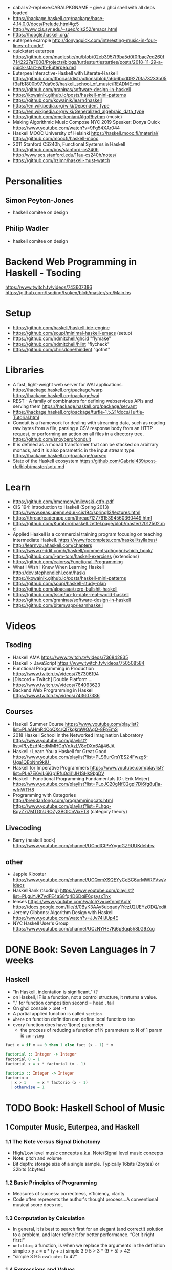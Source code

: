 - cabal v2-repl exe:CABALPKGNAME -- give a ghci shell with all deps loaded
- https://hackage.haskell.org/package/base-4.14.0.0/docs/Prelude.html#g:5
- http://www.cis.syr.edu/~sueo/cis252/emacs.html
- https://hoogle.haskell.org/
- euterpea example http://donyaquick.com/interesting-music-in-four-lines-of-code/
- quickstart euterpea https://github.com/madjestic/nu/blob/02eb3957f9ba5d0f0fbac7cd260f7142227a7008/Projects/blogs/turtlesturtlesturtles/posts/2018-11-29-a-quick-start-with-Euterpea.md
- Euterpea Interactive-Haskell with Literate-Haskell https://github.com/lfborjas/distractions/blob/a6b6bcd09270fa73233b05f3afb1800b977da9c3/haskell_school_of_music/README.md
- https://github.com/graninas/software-design-in-haskell
- https://kowainik.github.io/posts/haskell-mini-patterns
- https://github.com/kowainik/learn4haskell
- https://en.wikipedia.org/wiki/Dependent_type
- https://en.wikipedia.org/wiki/Generalized_algebraic_data_type
- https://github.com/omelkonian/AlgoRhythm (music)
- Making Algorithmic Music
  Compose NYC 2019
  Speaker: Donya Quick
  https://www.youtube.com/watch?v=9Fg54XAr044
- Haskell MOOC University of Helsinki
  https://haskell.mooc.fi/material/
  https://github.com/moocfi/haskell-mooc
- 2011
  Stanford CS240h, Functional Systems in Haskell
  https://github.com/bos/stanford-cs240h
  http://www.scs.stanford.edu/11au-cs240h/notes/
- https://github.com/hzlmn/haskell-must-watch
* Personalities
** Simon Peyton-Jones
- haskell comitee on design
** Philip Wadler
- haskell comitee on design
* Backend Web Programming in Haskell - Tsoding
https://www.twitch.tv/videos/743607386
https://github.com/tsoding/tsoken/blob/master/src/Main.hs
* Setup
  - https://github.com/haskell/haskell-ide-engine
  - https://github.com/soupi/minimal-haskell-emacs (setup)
  - https://github.com/ndmitchell/ghcid "flymake"
  - https://github.com/ndmitchell/hlint "flycheck"
  - https://github.com/chrisdone/hindent "gofmt"
* Libraries
- A fast, light-weight web server for WAI applications.
  https://hackage.haskell.org/package/warp
  https://hackage.haskell.org/package/wai
- REST - A family of combinators for defining webservices APIs and serving them
  https://hackage.haskell.org/package/servant
- https://hackage.haskell.org/package/turtle-1.5.21/docs/Turtle-Tutorial.html
- Conduit is a framework for dealing with streaming data, such as reading raw bytes from a file, parsing a CSV response body from an HTTP request, or performing an action on all files in a directory tree. 
  https://github.com/snoyberg/conduit
- It is defined as a monad transformer that can be stacked on arbitrary monads, and it is also parametric in the input stream type.
  https://hackage.haskell.org/package/parsec
- State of the Haskell ecosystem
  https://github.com/Gabriel439/post-rfc/blob/master/sotu.md
* Learn
  - https://github.com/hmemcpy/milewski-ctfp-pdf
  - CIS 194: Introduction to Haskell (Spring 2013)
    https://www.seas.upenn.edu/~cis194/spring13/lectures.html
  - https://threadreaderapp.com/thread/1277615394560360449.html
  - https://github.com/Kuratoro/haskell.zettel.page/blob/master/2012502.md
  - Applied Haskell is a commercial training program focusing on teaching intermediate Haskell.
    https://www.fpcomplete.com/haskell/syllabus/
  - http://learnyouahaskell.com/chapters
  - https://www.reddit.com/r/haskell/comments/d5og5n/which_book/
  - https://github.com/i-am-tom/haskell-exercises (extensions)
  - https://github.com/caiorss/Functional-Programming
  - What I Wish I Knew When Learning Haskell
    http://dev.stephendiehl.com/hask/
  - https://kowainik.github.io/posts/haskell-mini-patterns
  - https://github.com/soupi/haskell-study-plan
  - https://github.com/alpacaaa/zero-bullshit-haskell
  - https://github.com/tssm/up-to-date-real-world-haskell
  - https://github.com/graninas/software-design-in-haskell
  - https://github.com/bitemyapp/learnhaskell
* Videos
** Tsoding
- Haskell AMA https://www.twitch.tv/videos/736842835
- Haskell > JavaScript https://www.twitch.tv/videos/750508584
- Functional Programming in Production https://www.twitch.tv/videos/757306194
- [Discord + Twitch] Double Platform ... https://www.twitch.tv/videos/764093623
- Backend Web Programming in Haskell https://www.twitch.tv/videos/743607386
** Courses
   - Haskell Summer Course
     https://www.youtube.com/playlist?list=PLaAHmR4OoQXcrQl7kgkraWQAgQ-8FpEmS
   - 2018 Haskell School in the Networked Imagination Laboratory
     https://www.youtube.com/playlist?list=PLyEzdf4cdMMHGqVnAzLV8eDXn6Ajj46JA
   - Haskell : Learn You a Haskell for Great Good
     https://www.youtube.com/playlist?list=PLS6urCrsYES24Fwzg5-Uga1QEbNm9kiU_
   - Haskell for Imperative Programmers
     https://www.youtube.com/playlist?list=PLe7Ei6viL6jGp1Rfu0dil1JH1SHk9bgDV
   - Haskell - Functional Programming Fundamentals (Dr. Erik Meijer)
     https://www.youtube.com/playlist?list=PLoJC20gNfC2gpI7Dl6fg8uj1a-wfnWTH8
   - Programming with Categories
     http://brendanfong.com/programmingcats.html
     https://www.youtube.com/playlist?list=PLhgq-BqyZ7i7MTGhUROZy3BOICnVixETS (category theory)
** Livecoding
   - Barry (haskell book) https://www.youtube.com/channel/UCndlCtPeYygdGZ9UUKdehbw
** other
  - Jappie Klooster
    https://www.youtube.com/channel/UCQxmXSQEYyCeBC6urMWRPVw/videos
  - HaskellRank (tsoding)
    https://www.youtube.com/playlist?list=PLguYJK7ydFE4aS8fq4D6DqjF6qsysxTnx
  - lenses
    https://www.youtube.com/watch?v=cefnmjtAolY
    https://docs.google.com/file/d/0ByK3AAy5ubqady1YczU2UEYzODQ/edit
  - Jeremy Gibbons: Algorithm Design with Haskell
    https://www.youtube.com/watch?v=JJv74IJUp4E
  - NYC Haskell User's Group
    https://www.youtube.com/channel/UCzNYHE7Kj6pBqq5h8LG9Zcg
* DONE Book: Seven Languages in 7 weeks
** Haskell
- "In Haskell, indentation is significant." (?
- on Haskell, IF is a function, not a control structure, it returns a value.
- "." for function composition
  second = head . tail
- On ghci console
  > :set +t
- A partial applied function is called ~section~
- ~where~ on function definition can define local functions too
- every function does have 1(one) parameter
  - the process of reducing a function of N parameters to N of 1 param is ~currying~
#+NAME: single-line vs multi-line pattern-matching vs guards
#+begin_src haskell
fact x = if x == 0 then 1 else fact (x - 1) * x

factorial :: Integer -> Integer
factorial 0 = 1
factorial x = x * factorial (x - 1)

factorio :: Integer -> Integer
factorio x
  | x > 1     = x * factorio (x - 1)
  | otherwise = 1
#+end_src
* TODO Book: Haskell School of Music
** 1 Computer Music, Euterpea, and Haskell
*** 1.1 The Note versus Signal Dichotomy
- High/Low    level music concepts a.k.a.
  Note/Signal level music concepts
- Note: pitch and volume
- Bit depth: storage size of a single sample.
  Typically 16bits (2bytes) or 32bits (4bytes)
*** 1.2 Basic Principles of Programming
- Measures of success: correctness, efficiency, clarity
- Code often represents the author's thought process...A conventional
  musical score does not.
*** 1.3 Computation by Calculation
- In general, it is best to search first for an elegant (and correct!) solution to a problem, and later refine it for better performance.
  “Get it right first!”
- ~unfolding~ a function, is when we replace the arguments in the definition
  simple x y z = x * (y + z)
  simple 3 9 5
  > 3 * (9 + 5)
  > 42
- "simple 3 9 5 ~evaluates~ to 42"
*** 1.4 Expressions and Values
- note names are called pitch classes
- ~expressions~ entities that can be evaluated
- ~value~ are expressions that cannot be further evaluated.
  ex: 1,[1,2],(3,3),'C',"hello"
- ~diverging~ expressions are those that do not have an end
  ex: f x = f (x - 1)
  evaluate to "Bottom" value _|_
*** 1.5 Types
- Atomic or Structured
- Type Signature
  'D' :: Char
      :: reads as "has type"
   D  :: PitchClass
- Elements on a List are the same Type
- Elements on a Tuple could be different Types
*** 1.6 Function Types and Type Signatures
#+begin_src haskell
simple :: Int -> Int -> Int -> Int
simple x y z = x * (y + z)
#+end_src
- "it is a good habit to first write down the type of each function you
   are planning to define, as a first approximation to its full specification"
- f :: T1 -> T2 -- In mathematics T1 is the ~domain~ and T2 is the ~range~
- ~function application~ aka calling the funtion, has always higher precedence on application
- symbol based functions are usually called ~operators~ and are ~infix~
  - Are defined between parentheses
  - (+) :: Integer -> Integer -> Integer
- ' is a valid alphanumeric value, so f' and f'' are valid function names
*** 1.7 Abstraction, Abstraction, Abstraction
- “What are the three most important ideas in programming?" (see title)
**** 1.7.1 Naming
#+begin_src haskell
pi :: Double
pi = 3.1415
-- two definitions in one
concertA,a440 :: (PitchClass, Octave)
concertA = (A,4)
a440     = (A,4)
-- Vars
c = 42 -- is called a ~binding~
x    = let area = pi * r ** 2
       in f area + g area
#+end_src
- A4 is usually called "concert A" (because it is often used as a the note to which an orchestra
  tunes its intruments or "A440")
- {- MULTILINE COMMENT IN HASKELL -}
**** 1.7.2 Functional Abstraction
#+begin_src haskell
x = let areaF r = pi * r ** 2
    in f (areaF r1) + g (areaF r2)
note :: Dur -> Pitch -> Music Pitch
rest :: Dur -> Music Pitch
(:+:) Music Pitch -> Music Pitch -> Music Pitch -- Sequentially
(:=:) Music Pitch -> Music Pitch -> Music Pitch -- Simultanious
trans :: Int -> Pitch -> Pitch
-- Harmonizing each pN note with a third
qn = 1/4
mel = (note qn p1 :=: note qn (trans (-3) p1)) :+:
      (note qn p2 :=: note qn (trans (-3) p2)) :+:
      (note qn p3 :=: note qn (trans (-3) p3))
-- In a function
hNote :: Dur -> Pitch -> Music Pitch
hNote d p = note d p :=: note d (trans (-3) p)
-- applied
mel :: Music Pitch
mel = hNote qn p1 :+: hNote qn p2 :+: hNote qn p3
#+end_src
**** 1.7.3 Data Abstraction
- The order of ~associativity~ can be defined, either left, right or none.
- (:) operator has right associativity
#+begin_src haskell
hList          :: Dur -> [Pitch] -> Music Pitch
hList d []     = rest 0
hList d (p:ps) = hNote d p :+: hList d ps
--
mel = hList qn [p1,p2,p3]
#+end_src
*** 1.8 Haskell Equality versus Musical Equality
- 2 different melodies can be musically equivalent while being not equal by the language
- A melody can be interpreted either by his
  ~polyphonic~: grouping notes playing at the same time
  ~contrapuntal~: grouping by each voice
*** 1.9 Code Reuse and Modularity
- being able to re-use code is called ~modularity~
*** 1.10 [Advanced] Programming with Numbers 1
- Int data type is of size word (architecture dependent, 32 or 64 bits) (use Integer instead)
- In mathemathics, ~numerical analisys~ is concerned with numerical incongrueties
- If real-number acuraccy is important, be wary of floats
#+begin_src haskell
5 ∗ (−0.123456 + 0.123457)       :: Float ⇒ 4.991889e−6
5 ∗ (−0.123456) + 5 ∗ (0.123457) :: Float ⇒ 5.00679e−6
#+end_src
** 2 Simple Music
*** 2.1 Preliminaries
#+begin_src haskell
-- Type Synonyms
type Octave = Int
type Pitch  = (PitchClass, Octave)
type Dur    = Rational
-- Algebraic data type
data PitchClass = Cff | Cf | C | Dff | Cs | Df | Css | D | Eff | Ds
                | Ef | Fff | Dss | E | Ff | Es | F | Gff | Ess | Fs
                | Gf | Fss | G | Aff | Gs | Af | Gss | A | Bff | As
                | Bf | Ass | B | Bs | Bss
qn :: Dur
qn = 1/4
#+end_src
- data NAME = CONSTRUCTORS
  data Bool = False | True
*** 2.2 Notes, Music, and Polymorphism
#+begin_src haskell
-- (Value) Constructor
data Primitive = Note Dur Pitch |
                 Rest Dur
-- Type Constructor: more generic, polymorphic
data Primitive a = Note Dur a |
                   Rest Dur
-- Note :: Dur -> a -> Primitive a
-- Rest :: Dur ->      Primitive a
--
-- Another ~type constructor~, this time also recursive (aka inductive data type)
data Music a =
    Prim (Primitive a)
  | Music a :+: Music a
  | Music a :=: Music a
  | Modify Control (Music a)
-- Prim   :: Primitive a        -> Music a
-- (:+:)  :: Music a -> Music a -> Music a
-- (:=:)  :: Music a -> Music a -> Music a
-- Modify :: Control -> Music a -> Music a
#+end_src
- ~fixity declaration~
  infixr 5 :+:,:=:
- Data constructors
  - are still functions and have a type
  - are an example of polymorphic functions ~type abstraction~
#+begin_src haskell
data Control =
    Tempo      Rational          -- scale the tempo
  | Transpose  AbsPitch          -- transposition
  | Instrument InstrumentName    -- instrument label
  | Phrase     [PhraseAttribute] -- phrase attributes
  | KeySig     PitchClass Mode   -- key signature and mode
  | Custom     String            -- custom label
data Mode = Major | Minor | Ionian | Dorian | Phrygian | Lydian
             | Mixolydian | Aeolian | Locrian
             | CustomMode String
data InstrumentName = AcousticGrandPiano | BrightAcousticPiano ...
#+end_src
*** 2.3 Convenient Auxiliary Functions

*** 2.4 Absolute Pitches
- LIST !! N
  [C,D,E] !! 1 => D
** 3 Polymorphic and high order functions
- head, tail, length (examples of simple polymorphic types)
- map
- append (++)
- fold
  foldr, foldl: only difference is from which side is applied the operator, sometimes might be more performant from one side over the other
  foldr1, foldl1: versions that error on empty lists, so no init value needed
- `` functions into operator with backquotes
- () operator into a function with parentheses
- reverse, (algorithm with foldl)
- ~currying~
- currying simplification
  f x = g x
  f   = g
** 4
*** 4.2 Modules
- Module names are capitalized
  Can be hierachical
  import LIBRARY.FOLDER.MODULE
- module MODULE where
  module MODULE (EXPORT,EXPORT) where
*** 4.3 Transcribing a More Complex Score
**** 4.3.1 Auxiliary Functions
- Haskell does not permit pattern-matching against function applications.
  myFunction (Prim (Note d p)) = -- OK
  myFunction (note d p)        = -- FAIL
- times :: Int -> Music a -> Music a -- repeats
  addDur
  graceNote
- The only special cases that will not be handled using auxiliary functions are:
  1) the single staccato on note four of bar fifteen
  2) the single portamento on note three of bar sixteen.
  These situations will be addressed differently in a later chapter.
*** 4.4 Simple Algorithmic Composition

* TODO Book: Real World Haskell
- Updated code version https://github.com/tssm/up-to-date-real-world-haskell/
- Real World Haskell outdated parts https://stackoverflow.com/questions/23727768/which-parts-of-real-world-haskell-are-now-obsolete-or-considered-bad-practice
** 6 Using Typeclasses
*** Defining
- Different implementation depending on the type of data given.
- Defining a new ~Typeclass~ named "BasicEq3".
  We can provide *default implementations* for Typeclasses, and make one depend on the other.
#+begin_src haskell
class BasicEq3 a where
  isEqual3 :: a -> a -> Bool
  isEqual3 x y = not (isNotEqual3 x y)

  isNotEqual3 :: a -> a -> Bool
  isNotEqual3 x y = not (isEqual3 x y)
#+end_src
- An ~Instance Type~ of this typeclass, is any type that implements the functions defined in it.
- isEqual :: BasicEq a => a -> a -> Bool
  Reads:
  "For all types of *a*,
   so long as *a* is an instance of BasicEq,
   isEqual takes two parameters of type *a* and returns Bool""
*** Type Instancing
#+begin_src haskell
instance BasicEq3 Color where
  isEqual3 Red   Red   = True
  isEqual3 Green Green = True
  isEqual3 Blue  Blue  = True
  isEqual3 _     _     = False
#+end_src
*** Build-in
- Show, and the function show which returns a string from something showable
  show :: (Show a) => a -> String
  (you can derive it or explicitly Type Instance it)
  - To define your own show redefine ~show~
- Read, and the function read which takes a string and returns something readable
  read :: (Read a) => String -> a
  e.g. (read readVar)::Double
  - To define your own parser redefine ~readsPrec~
** 7
- ~Type classes~ provide ad-hoc polymorphism
  - Can define default "implementations" for the class
- ~Types~ are made instances of a particular type class
- Typeclasses
  - Show: Used to display your custom types. ghci repl uses it.
    #+begin_src haskell
data Color = Red | Green | Blue

instance Show Color where
  show Red = "rojo"
  show Green = "verde"
  show Blue = "azul"
    #+end_src

* TODO Book: The Haskell School of Expressive Language
** 3 Simple Graphics
*** 3.1 Basic Input/Output
- ~Standard Prelude~ and ~Standard Libraries~
- () is called ~unit type~, ans has only () as value
- IO
  There is a special kind of ~value~ called ~action~.
  It won't try to display it but it will take action.
  Ex: writing to a file or reading from keyboard.
  ~expressions~ or functions that evaluate to an action are called ~commands~
- IO () is often called a ~noop~, it is an action that returns ()
- putStr, putChar, writeFile, readFile, do, getLine
- ??? you can put actions on a list, but won't "do" anything unless on a do or a main ???
- sequence applied to IO has this signature
  sequence :: [IO a] -> IO ()

*** 3.2 Graphics Windows
- sierpinsky
#+begin_src haskell
fillTri :: Window -> Int -> Int -> Int -> IO ()
fillTri w x y size =
  drawInWindow w
  $ withColor Green
  $ polygon [(x,y), (x + size, y), (x, y - size), (x,y)]

minSize :: Int
minSize = 8

sierpinskiTri :: Window -> Int -> Int -> Int -> IO ()
sierpinskiTri w x y size
  | size <= minSize = fillTri w x y size
  | otherwise       = let size2 = size `div` 2
                      in do sierpinskiTri w x y size2
                            sierpinskiTri w x (y - size2) size2
                            sierpinskiTri w (x + size2) y size2
#+end_src
- david star:
  1) draw a equilateral triangle
  2) draw a new one rotated 180
  3) do 1 and 2 for each corner, but with 1/3 of a triangle size
** 4 Shapes II: Drawing shapes
- Many indirect graphics functions, to:
  1) being able to work with each shape properties
** 5 Polymorphic and High-order Funtions
* TODO Interview: Michael Snoyman: From Haskell to Rust?
  #+DATE: Sep 13, 2020
  #+URL: https://www.youtube.com/watch?v=HKXmEFvsi6M
- Creator of Yesod/Stack
- VP at "FP Complete"
- Moved away from GHCjs
  - Purescript/Halogen
- Rust, has recently has async/await (it was "callback hell")
- Monads reinventions??: promises (js), scala (futures)
- "GO says, we don't trust the developers. Or I don't wanna bother the programmers with stuff"
  - Like overload of operators
- TALK ABOUT MONADS????
- RESUME 20:00
* TODO Videos: HaskellRank by tsoding
  playlist: https://www.youtube.com/playlist?list=PLguYJK7ydFE4aS8fq4D6DqjF6qsysxTnx
** DONE HackerRank in Haskell
- interact :: (String -> String) -> IO ()
- We go from an expression that we can use on the repl to a function. By replacing ($) with (.)
- Functions: ($) (.) interact words read map sum show tail
#+begin_src haskell
main = interact $ show . sum . map read . words
main = interact $ show . sum . map read . tail . words
#+end_src
** DONE Grading Students
- (``) , guards, where, unlines
#+begin_src haskell
round5 :: Int -> Int
round5 x
    | x >= 38 && (m5 - x) < 3 = m5
    | otherwise               = x
    where m5 = x + (5 - x `mod` 5)

solve :: [Int] -> [Int]
solve xs = map round5 xs

main = interact $ unlines . map show . solve . map read . tail . words
#+end_src
** DONE Apples and Oranges
- take, drop, filter
#+begin_src haskell
let (x1:x2:xs) = [1,2,3,4,5,6,7] -- Pattern Matching
-- lambdas
map (\x -> x + 3) [0,1,2] -- => [3,4,5]
map (+ 3)         [0,1,2] -- => [3,4,5]
#+end_src
** DONE Code Warrior
- undefined :: t -- can be assigned to any type, useful to know if code just compiles
- !!
- div  :: Integral a => a -> a -> a
- even :: Integral a => a -> Bool
- odd  :: Integral a => a -> Bool
** DONE Between Two Sets
- foldl1, gcd, lcm, takeWhile
- [1 .. 4]
  [1 ..]
- Imperatively writing in Haskell
#+begin_src haskell
solve :: [Int] -> [Int] -> Int
solve = undefined

readIntList :: IO [Int]
readIntList = do line <- getLine
                 return $ map read $ words line
main = do [n, m] <- readIntList
          as     <- readIntList
          bs     <- readIntList
          putStrLn $ show $ solve as bs
#+end_src

** DONE Fold
- "Neutral element" on fold
#+begin_src haskell
Import Prelude hiding (foldl) -- Hide!!!

foldl :: (a -> b -> a) -> a -> [b] -> a
foldl f base []     = base
foldl f base (x:xs) = foldl f (f base x) xs

foldl1 :: (a -> a -> a) -> [a] -> a
foldl1 f []     = error "basaodka"
foldl1 f (x:xs) = foldl f x xs
#+end_src
** DONE Playing Basketball with Kangaroo
- maximum, minimum, inits, group
#+begin_src haskell
import Data.List
inits :: [a] -> [[a]]

λ> inits [1 .. 5]
[[],[1],[1,2],[1,2,3],[1,2,3,4],[1,2,3,4,5]]

λ> map maximum $ tail $ inits [10,5, 20, 4 ,5,2,25,1]
[10,10,20,20,20,20,25,25]

λ> group $ map maximum $ tail $ inits [10,5, 20, 4 ,5,2,25,1]
[[10,10],[20,20,20,20],[25,25]]
#+end_src
** DONE Purely Functional Solutions to Imperative Problems
*** 1
- zip
- List comprehension
#+begin_src haskell
[i     | i <- [1 .. 10]] -- [1,2,3,4,5,6,7,8,9,10]
[(i,j) | i <- [1 .. 10], j <- [1 .. 10]] -- cartesian product [(1,1),(1,2),(1,3)...]
[(i,j) | i <- [1 .. 10], j <- [1 .. 10], i /= 1] -- filter
---
-- Uses undefined as elements of an array, can also use ()
solve :: [Int] -> Int
solve (k:xs) =
  length [ undefined | (i, xi) <- zip [0 ..] xs,
                       (j, xj) <- zip [0 ..] xs,
                       i < j,
                       (xi + xj) `mod` k == 0]
#+end_src
*** 2
- group, sort, sortBy, on, compare, reverse, flip
- Ordening is the type that has 3 constructors: LT, EQ, GT
- You can compare numbers, or lists. But for special orders.
  compare :: Ord a => a -> a -> Ordering
  map compare [1,3,4]
- on basically adapts the first func with the second
  on :: (b -> b -> c) -> (a -> b) -> a -> a -> c
#+begin_src haskell
-- :m + Data.List
import Data.List     -- For sort
import Data.Function -- For on
sortBy (\x y -> compare (length x) (length y)) [[1,2,3,4],[2,2],[0,0,0,0,0,0,0]]
sortBy (compare `on` length)                   [[1,2,3,4],[2,2],[0,0,0,0,0,0,0]]
-- => [[2,2],[1,2,3,4],[0,0,0,0,0,0,0]]
sortBy (compare `on` length) $ group $ sort [1,4,4,4,5,5,5,3]
reverse $ sortBy (compare `on` length) $ group $ sort [1,4,4,4,5,5,5,3]
sortBy (flip compare `on` length) $ group $ sort [1,4,4,4,5,5,5,3]
-- => [[1],[3],[4,4,4],[5,5,5]]
#+end_src
** DONE Solving Russian Calendar Problems in Haskell
- sum, printf (alternative to ++)
- ~eta conversion~ of \x -> abs being equal to abs
#+begin_src haskell
import Text.Printf

leapDay :: Int -> String
leapDay = printf "12.09.%d"

normDay :: Int -> String
normDay = printf "13.09.%d"
#+end_src
** DONE The Usefulness of Maybe monad
- splitAt, maybe, replicateM, read
- a type called ~Maybe~ (Just, Nothing)
  a function ~maybe~ to unwrap it
- replicateM to perform a task Nth times and return in an array
#+begin_src haskell
import Control.Monad -- for replicateM

excludeNth :: Int -> [a] -> [a]
excludeNth n xs = left ++ tail right
    where (left, right) = splitAt n xs
-- excludeNth 5 [1..10]
-- => [1,2,3,4,5,7,8,9,10]

getList :: Read a -> IO [a] -- read any type of input
getList = do
  line <- getLine
  return $ map read $ words line
-- getList :: IO [Int]
-- 1 2 3 4
-- => [1,2,3,4]

solve :: Int -> [Int] -> Int -> Maybe Int
solve k bill b
    | b > actualPrice = Just (b - actualPrice)
    | otherwise = Nothing
    where actualPrice = (sum $ excludeNth k bill) `div` 2

main :: IO ()
main = do
  [[_, k], bill, [b]] <- replicateM 3 getList
  putStrLn $ maybe "Bon appetit" show $ solve k bill b
#+end_src
** DONE Tracking Hikes with Haskell
*** Hiking
- scanl, groupBy (Data.List), filter, all
- scanl (+) 0 [1 .. 4]
  => [0,1,3,6,10,15]
- groupBy (\x y -> x /= 0 && y /= 0) [0,1,2,3,4]
  groupBy, will iterate over the list by 2 elements at the time
           when the function returns false, it separates that group
- filter (all (< 0))
*** Drawing Book
- interact $ show . resolve . map read . words
** DONE Treating Lists as Monads
- fromMaybe, sortBy, listToMaybe, liftM2
- fromMaybe - Takes a default and a maybe
  fromMaybe 5 Nothing  => 5
  fromMaybe 5 $ Just 6 => 6
- sortBy (Data.List)
- listToMaybe (Data.Maybe) -- returns Nothing or Just of the head
- liftM2 (Control.Monad)
  let keyboards = [3,1]
  let drives = [5,2,8]
  liftM2 (,) keyboards drives
- ^ generates the same than list comprehension
  AKA the ~cartesian product~
- Changing to (+) instead adds then directly
  liftM2 (+) keyboards drives
- map read . words <$> getLine -- Threat the result of getLine as a functor
** Solving Magic Square using Functional Programming
#+begin_src haskell
type Square = [[Int]]
magic :: Square
magic = [[8,1,6],
         [3,5,7],
         [4,9,2]]

rot90 :: Square -> Square
rot90 = map reverse

pp :: Square -> IO ()
pp = putStrLn . unlines . map (unwords . map show)

#+end_src
** Brute-forcing all Magic Squares
** CodeWars Strikes Again
* TODO Course: Haskell by Bartosz Milewski
  playlist: https://www.youtube.com/playlist?list=PL0pwx9zqJ9IamHxRXTf34dC3JeQ2oYmfJ
** DONE 1-1 => Why Haskell? https://www.youtube.com/watch?v=N6sOMGYsvFA
- Course based on "Parallel and concurrent programming" Oreilly book
- Based on math, lambda calculus
- Lists are the core DS while in other langs would be an array
** DONE 1-2 => Functions https://www.youtube.com/watch?v=ybba5tcOeEY
- keep the more reocurring thing simple
  - in morse code (? the letter "e" is just a dot
- ~function application~ is the strongest binding
  7 - f x y z - 1
- no variables in haskell, they are nonary functions
- write file
#+begin_src haskell
sqDist :: Num a => a -> a -> a
sqDist x y = x^2 + y ^2

main = print (sqDist 3 4)
#+end_src
- load foñe
#+begin_src haskell
> :l main.hs
> main
25
> :t sqDist
sqDist :: Num a => a -> a -> a
#+end_src
- there are things that are NOT expressable in haskell, that are left to the used (axioms)
- main :: IO ()
  print :: Show a => a -> IO ()
  putStrLn :: String -> IO ()
- ghci commands
  #+begin_src
  :l FILENAME
  :r reload
  :t expand type
  :q quit
  :i info
  #+end_src
- Num is a ~class of types~, Double is type
** DONE 2-1 => More Functions
- on tuples: fst, snd
- lowest possible binding is $
- (.) ~function composition~, very high precedence
- spaces kind of does't matter at times, precedence does
- sq . sqDist -- reads "sq after sqDist"
- the definition of a function is with a -> b -> c because
  - ~partial application~ happens automatically
- using a tuple as an argument, is not convenient for partial application
- polymorphism:
  - parametric: "it can handle values uniformly without depending on their type.
                 Parametric polymorphism is a way to make a language more expressive
                 while still maintaining full static type-safety."
                 ex: map function
  - adhoc: different behaviour for different types of arguments
- code
  #+begin_src haskell
main = print $ sqDist 3 4 -- using ($)

sqDist (x,y) = x^2 + y ^2 -- using ($) on a tuple
main = print $ sqDist $ (3,4)

sq x = x * x -- replacing parens
main = print $ sq $ 2 + 3
main = print $ sq (2 + 3)
main = print $ sq 2+3 -- NOT the same

dist pt = sqrt $ sqDist pt -- Partial Application in Function composition
dist = sqrt . sqDist
  #+end_src
** DONE 2-2 => Product data types https://www.youtube.com/watch?v=a6IkhX1zgXI
- ELM isn't lazy evaluated
#+begin_src haskell
inc x = 1 + x
inc x = (+) 1 x  -- () changes infix to prefix operator
inc   = (+ 1)    -- "x" cancells out
#+end_src
- partial application of an operator is called ~operator section~
- ~Void~ is type with no elements
- ~Unit~ is the "Singleton" Type denoted by "()", tuple of 0 elements
- Define a ~NEW type~ with:
  > data Unit = CONSTRUCTOR
              = U
  > data ()   = ()
    TYPE      = DATA
    CONSTRUCTOR CONSTRUCTOR
- Different namespace for types and data constructors
- Every constructor is a function (capitalized for some reason).
  > data Product a b = P a b
  > :t P
  P :: a -> b -> Product a b
- ~Destructuring~ happens with the Data Constructor
  > f (P x y) = x + y
- When you have more than 2 components, you are better using a ~record~ where fields are named
- 2 ways of constructing new data types??
** DONE 3-1 => Laziness https://www.youtube.com/watch?v=jWrRs-l8C1U
:set -Wall
:set -fforce-recomp
*** Kinds
- "In haskell we don't want to use many names, because the polute the namespace"
- ~*~ in type definitions means "any type"
- (,) is the data constructor for pair
- The Type Constructors have types and those types are called ~kinds~
- use ~:k~ to get the kind of the argument
#+begin_src haskell
> :t (,) -- Data Constructor
(,) :: a -> b -> (a, b)
> :k (,) -- Type Constructor
(,) :: * -> * -> *
#+end_src
- "If you define a data type in Haskell you can promote it to a kind"????
*** Lazyness
- Haskell by default is lazy evaluated
- ~:sprint~ prints a value WITHOUT evaluating it
- Haskell has ~polymorphic values~, so we need to type "x" here
#+begin_src haskell
> let x = 1 + 2 :: Int
> :sprint x
x = _
> x
3
> :sprint x
x = 3
#+end_src
- We can force eager evaluation by using ~seq~, it "sequences" the arguments, it evaluates the 1st before the 2nd
#+begin_src haskell
> let x = 2 + 3 :: Int
> let y = x + 1
> print (seq y ())
()
> :sprint y
y = 6
#+end_src
- ~swap~
#+begin_src haskell
> import Data.Tuple
> let z = swap (x,x+1)
> :sprint z
z = _
#+end_src
** 3-2 => Sum types https://www.youtube.com/watch?v=MagayXbH4oY
- Unlike product types, on ~sum types~ we can have either from a or b
  - In terms of sets is like a "discriminated union", aka "tagged union"
- "|" as in OR
- Either is used to return either an error or a valid output. We don't use a pair.
#+begin_src haskell
data Either a b = Left a | Right b
safeSqrt :: Either String Double -> Either String Double
safeSqrt (Left str) = Left str
safeSqrt (Right x) = if x < 0
                     then Left "Error"
                     else Right (sqrt x)
-- Alternative using case
safeSqrt sx =
    case sx of
        Left str -> Left str
        Right x -> if x < 0
                   then Left "Error"
                   else Right (sqrt x)
#+end_src
- What in other languages would be an "enumeration type" here is just another sum
  - data Bool = True | False
- Algebraic data types???
#+begin_src haskell
data X a = X a | Y Void -- a + 0 = a
type Y a = (a, ())      -- a * 1 = a
type Z a = (a, Void)    -- a * 0 = 0
#+end_src
** 4-1 => Recursion https://www.youtube.com/watch?v=F-nAAIH4e2s
- data List a = Nil | Cons a (List a)
- ~:~ Cons operator
- ~..~ range operator for lists
  [0..]         => PRINTSUNTILSTOP
  [0..4]        => [0,1,2,3,4]
  take 4 [0..]  => [0,1,2,3]
** 4-2 => Functors
** 5-1 => Monads
** 5-2 => The Monad Class
** 6-1 => IO Monad
** 6-2 => Parallellism and Concurrency
** 7-1 => The Eval monad
** 7-2 => Parallel sudoku solver, strategies, overview of Haskell parallelism.
** 8-1 => Concurrent Haskell, MVars
** 8-2 => Software Transactional Memory
* TODO Course: Haskell 10X - Google TechTalks
  repo: https://github.com/google/haskell-trainings
** DONE Haskell 101 https://www.youtube.com/watch?v=cTN1Qar4HSw
- There is NO function that can go from impure to pure code
  f :: IO a -> a
- Going from pure to impure is ok
  f :: a -> IO a
- Strict evaluation: inner to outer
  Lazy evaluation: outer to inner (when needed you eval the arguments)
- Lazyness:
  - Memory pitfalls
  - IO and parallelism pitfalls: threads will just create the expressions, not evaluate them
  + Huge optimizations: compiler can re-arrange the code, simplify noop operations,
                        partially thanks to knowing about pure/impurity of a function
  + Great expressivity (e.g. infinite structures)
- Is NOT recommended to create your own operators.
- ($) lowest priority
- ~type synonyms~
  type Point = (Int, Int)
  type Map k v = [(k, v)] -- ~type parameters~
- ~data structures~
  - NO methods
  - NO modifiers (setters)
  - NO private members/slots
  - YES Constructors
- data
#+begin_src haskell
data None    = None
data Minutes = Minutes Int      -- Minutes 10
data Bool    = False   | True
data Maybe a = Nothing | Just a -- Just 10
data List  a =     Nil | Cell a (List a)
-- Records, named "fields". Fields are in the same namespace.
data User = User String Int
data User = User {
    userName :: String,
    userAge  :: Int
}
#+end_src
- Operators can be constructors
- Operators pattern matching CAN short-circuit
#+begin_src haskell
(&&) :: Bool -> Bool -> Bool
True && True = True -- does NOT short-circuit (comment this line)
True && y    = y    -- does short-circuit
x    && y    = False
#+end_src
- Deconstructor, pattern matching
#+begin_src haskell
data Minutes = Minutes Int
add :: Minutes -> Minutes -> Minutes
add (Minutes x) (Minutes y) = Minutes $ x + y
#+end_src
- "backslash because it kind of looks like a lambda"
- head is considered "bad design", as in some of the inputs panics
  also callled partial functions
- Point free style: is when we define functions without defining the arguments.
                    Because it doesn't use the (.) operator.
** Haskell 102 https://www.youtube.com/watch?v=Ug9yJnOYR4U
- If a library has 2 versions of a function, with (') is called "f prime".
  The one with the (') is ~eager~
  The one without the (') ~lazy~
- Type Constrains
- Cascading Maybe's, nested case's
- IO
  Can't apply regular functions
  Can't pattern match
  Can't get values from it

